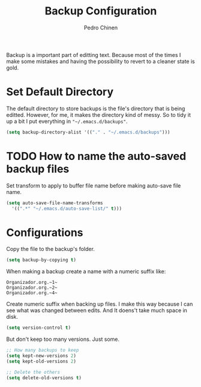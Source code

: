 #+TITLE:        Backup Configuration
#+AUTHOR:       Pedro Chinen
#+DATE-CREATED: [2018-09-22 Sat]
#+DATE-UPDATED: [2018-09-26 Wed]

Backup is a important part of editting text. Because most of the times
I make some mistakes and having the possibility to revert to a cleaner
state is gold.

* Set Default Directory 
:PROPERTIES:
:ID:       a5f317bc-1b74-410b-89fb-07ebeb91b44f
:END:

The default directory to store backups is the file's directory that is
being editted. However, for me, it makes the directory kind of
messy. So to tidy it up a bit I put everything in ="~/.emacs.d/backups"=.

#+BEGIN_SRC emacs-lisp
  (setq backup-directory-alist '(("." . "~/.emacs.d/backups")))

#+END_SRC

* TODO How to name the auto-saved backup files
:PROPERTIES:
:ID:       b46630ef-a0a3-4ec3-8d47-104c057070cb
:END:

Set transform to apply to buffer file name before making auto-save file name.
#+BEGIN_SRC emacs-lisp
  (setq auto-save-file-name-transforms
	'((".*" "~/.emacs.d/auto-save-list/" t)))

#+END_SRC

* Configurations
:PROPERTIES:
:ID:       bb2f8725-32f0-44af-ac1c-ca45a9565b0b
:END:

Copy the file to the backup's folder.
#+BEGIN_SRC emacs-lisp
  (setq backup-by-copying t)

#+END_SRC


When making a backup create a name with a numeric suffix like:
#+BEGIN_SRC text
  Organizador.org.~1~
  Organizador.org.~2~
  Organizador.org.~4~
#+END_SRC

Create numeric suffix when backing up files. I make this way because I can see what was changed between edits. And It doens't take much space in disk.
#+BEGIN_SRC emacs-lisp
  (setq version-control t)

#+END_SRC


But don't keep too many versions. Just some.
#+BEGIN_SRC emacs-lisp
  ;; How many backups to keep
  (setq kept-new-versions 2)
  (setq kept-old-versions 2)

  ;; Delete the others
  (setq delete-old-versions t)

#+END_SRC
